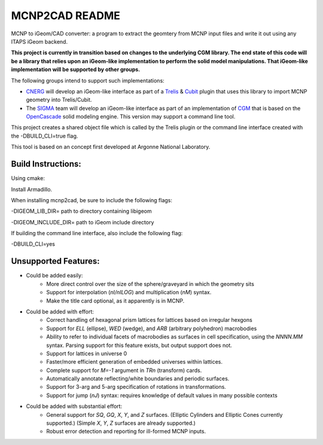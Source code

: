 
MCNP2CAD README
===============

MCNP to iGeom/CAD converter: a program to extract the geomtery from MCNP
input files and write it out using any ITAPS iGeom backend.

**This project is currently in transition based on changes to the underlying
CGM library.  The end state of this code will be a library that relies upon an
iGeom-like implementation to perform the solid model manipulations.  That
iGeom-like implementation will be supported by other groups.**

The following groups intend to support such implementations:

* CNERG_ will develop an iGeom-like interface as part of a Trelis_ & Cubit_
  plugin that uses this library to import MCNP geometry into Trelis/Cubit.

* The SIGMA_ team will develop an iGeom-like interface as part of an
  implementation of CGM_ that is based on the OpenCascade_ solid modeling
  engine.  This version may support a command line tool.


This project creates a shared object file which is called by the Trelis plugin
or the command line interface created with the -DBUILD_CLI=true flag.

This tool is based on an concept first developed at Argonne National
Laboratory.

Build Instructions:
--------------------

Using cmake:

Install Armadillo.

When installing mcnp2cad, be sure to include the following flags:

-DIGEOM_LIB_DIR= path to directory containing libigeom

-DIGEOM_INCLUDE_DIR= path to iGeom include directory

If building the command line interface, also include the following flag:

-DBUILD_CLI=yes

Unsupported Features:
-----------------------

* Could be added easily:
   * More direct control over the size of the sphere/graveyard in which
     the geometry sits
   * Support for interpolation (`nI/nILOG`) and multiplication (`nM`) syntax.
   * Make the title card optional, as it apparently is in MCNP.

* Could be added with effort:
   * Correct handling of hexagonal prism lattices for lattices based on irregular
     hexgons
   * Support for `ELL` (ellipse), `WED` (wedge), and `ARB` (arbitrary polyhedron)
     macrobodies
   * Ability to refer to individual facets of macrobodies as surfaces in cell
     specification, using the `NNNN.MM` syntax.  Parsing support for this feature
     exists, but output support does not.
   * Support for lattices in universe 0
   * Faster/more efficient generation of embedded universes within lattices.
   * Complete support for `M=-1` argument in `TRn` (transform) cards.
   * Automatically annotate reflecting/white boundaries and periodic surfaces.
   * Support for 3-arg and 5-arg specification of rotations in transformations.
   * Support for jump (`nJ`) syntax: requires knowledge of default values in
     many possible contexts

* Could be added with substantial effort:
   * General support for `SQ`, `GQ`, `X`, `Y`, and `Z` surfaces. (Elliptic Cylinders and Elliptic Cones currently supported.)
     (Simple `X`, `Y`, `Z` surfaces are already supported.)
   * Robust error detection and reporting for ill-formed MCNP inputs.

.. _CNERG: http://cnerg.engr.wisc.edu
.. _Trelis: http://csimsoft.com
.. _Cubit: http://cubit.sandia.gov
.. _SIGMA: http://sigma.mcs.anl.gov
.. _CGM: http://sigma.mcs.anl.gov/cgm-library/
.. _OpenCascade: https://www.opencascade.com/
